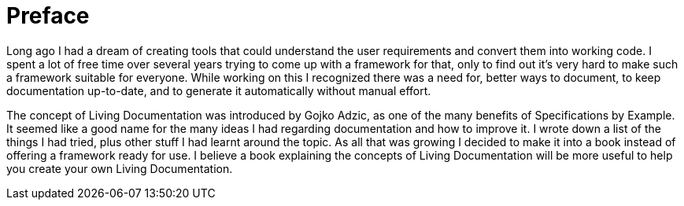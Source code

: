 = Preface

Long ago I had a dream of creating tools that could understand the user requirements and convert them into working code. I spent a lot of free time over several years trying to come up with a framework for that, only to find out it's very hard to make such a framework suitable for everyone. While working on this I recognized there was a need for, better ways to document, to keep documentation up-to-date, and to generate it automatically without manual effort.

The concept of Living Documentation was introduced by Gojko Adzic, as one of the many benefits of Specifications by Example. It seemed like a good name for the many ideas I had regarding documentation and how to improve it. I wrote down a list of the things I had tried, plus other stuff I had learnt around the topic. As all that was growing I decided to make it into a book instead of offering a framework ready for use. I believe a book explaining the concepts of Living Documentation will be more useful to help you create your own Living Documentation.
